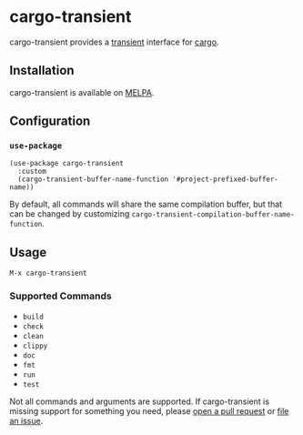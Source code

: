 * cargo-transient
cargo-transient provides a [[https://github.com/magit/transient][transient]] interface for [[https://github.com/rust-lang/cargo][cargo]].

[[./screenshots/run.png]]
** Installation
cargo-transient is available on [[https://melpa.org/#/cargo-transient][MELPA]].
** Configuration
*** ~use-package~
#+begin_src elisp
  (use-package cargo-transient
    :custom
    (cargo-transient-buffer-name-function '#project-prefixed-buffer-name))
#+end_src

By default, all commands will share the same compilation buffer, but that can be changed by customizing ~cargo-transient-compilation-buffer-name-function~.
** Usage
~M-x cargo-transient~
*** Supported Commands
- ~build~
- ~check~
- ~clean~
- ~clippy~
- ~doc~
- ~fmt~
- ~run~
- ~test~

Not all commands and arguments are supported. If cargo-transient is missing support for something you need, please [[https://github.com/peterstuart/cargo-transient/compare][open a pull request]] or [[https://github.com/peterstuart/cargo-transient/issues/new][file an issue]].
